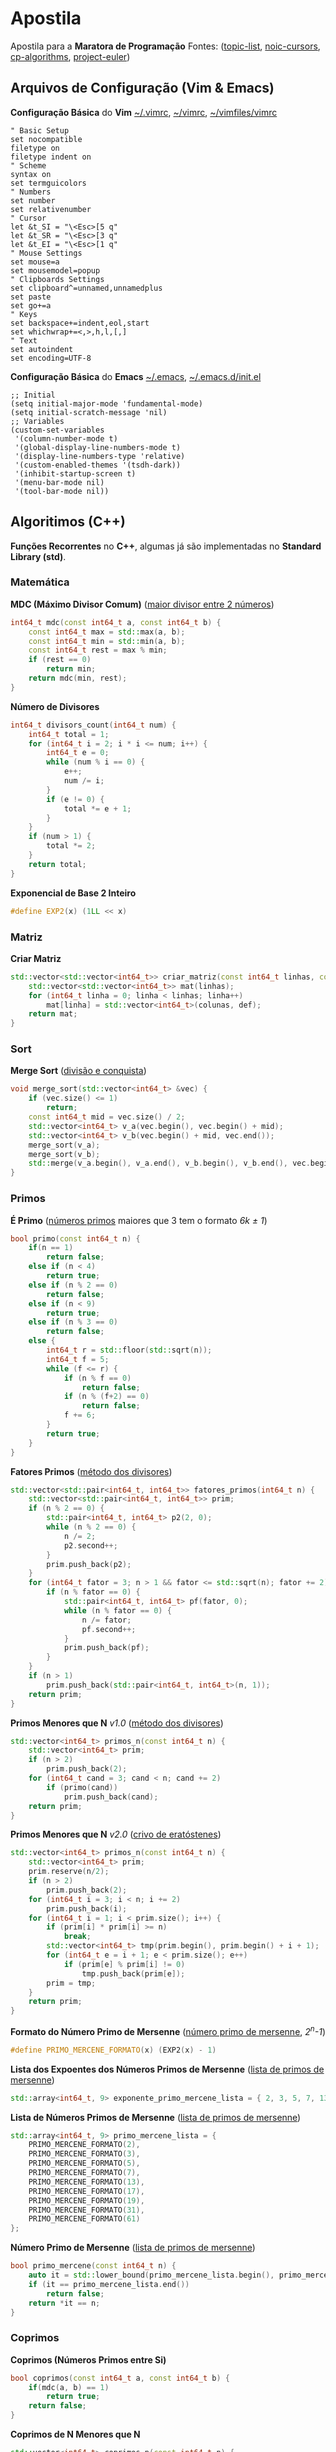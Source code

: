 * Apostila
Apostila para a *Maratora de Programação*
Fontes: ([[https://youkn0wwho.academy/topic-list][topic-list]], [[https://noic.com.br/materiais-informatica/curso/][noic-cursors]], [[https://cp-algorithms.com/][cp-algorithms]], [[https://projecteuler.net/archives][project-euler]])


** Arquivos de Configuração (Vim & Emacs)
*Configuração Básica* do *Vim* _~/.vimrc_, _~/\under{}vimrc_, _~/vimfiles/vimrc_
#+BEGIN_SRC vimrc
" Basic Setup
set nocompatible
filetype on
filetype indent on
" Scheme
syntax on
set termguicolors
" Numbers
set number
set relativenumber
" Cursor
let &t_SI = "\<Esc>[5 q"
let &t_SR = "\<Esc>[3 q"
let &t_EI = "\<Esc>[1 q"
" Mouse Settings
set mouse=a
set mousemodel=popup
" Clipboards Settings
set clipboard^=unnamed,unnamedplus
set paste
set go+=a
" Keys
set backspace+=indent,eol,start
set whichwrap+=<,>,h,l,[,]
" Text
set autoindent
set encoding=UTF-8
#+END_SRC

*Configuração Básica* do *Emacs* _~/.emacs_, _~/.emacs.d/init.el_
#+BEGIN_SRC elisp
;; Initial
(setq initial-major-mode 'fundamental-mode)
(setq initial-scratch-message 'nil)
;; Variables
(custom-set-variables
 '(column-number-mode t)
 '(global-display-line-numbers-mode t)
 '(display-line-numbers-type 'relative)
 '(custom-enabled-themes '(tsdh-dark))
 '(inhibit-startup-screen t)
 '(menu-bar-mode nil)
 '(tool-bar-mode nil))
#+END_SRC


** Algoritimos (C++)
*Funções Recorrentes* no *C++*, algumas já são implementadas no *Standard Library (std)*.


*** Matemática
*MDC (Máximo Divisor Comum)* ([[https://pt.wikipedia.org/wiki/M%C3%A1ximo_divisor_comum][maior divisor entre 2 números]])
#+BEGIN_SRC cpp
int64_t mdc(const int64_t a, const int64_t b) {
	const int64_t max = std::max(a, b);
	const int64_t min = std::min(a, b);
	const int64_t rest = max % min;
	if (rest == 0)
		return min;
	return mdc(min, rest);
}
#+END_SRC

*Número de Divisores*
#+BEGIN_SRC cpp
int64_t divisors_count(int64_t num) {
	int64_t total = 1;
	for (int64_t i = 2; i * i <= num; i++) {
		int64_t e = 0;
		while (num % i == 0) {
			e++;
			num /= i;
		}
		if (e != 0) {
			total *= e + 1;
		}
	}
	if (num > 1) {
		total *= 2;
	}
	return total;
}
#+END_SRC

*Exponencial de Base 2 Inteiro*
#+BEGIN_SRC cpp
#define EXP2(x) (1LL << x)
#+END_SRC


*** Matriz
*Criar Matriz*
#+BEGIN_SRC cpp
std::vector<std::vector<int64_t>> criar_matriz(const int64_t linhas, const int64_t colunas, const int64_t def) {
	std::vector<std::vector<int64_t>> mat(linhas);
	for (int64_t linha = 0; linha < linhas; linha++)
		mat[linha] = std::vector<int64_t>(colunas, def);
	return mat;
}
#+END_SRC


*** Sort
*Merge Sort* ([[https://pt.wikipedia.org/wiki/Merge_sort][divisão e conquista]])
#+BEGIN_SRC cpp
void merge_sort(std::vector<int64_t> &vec) {
	if (vec.size() <= 1)
		return;
	const int64_t mid = vec.size() / 2;
	std::vector<int64_t> v_a(vec.begin(), vec.begin() + mid);
	std::vector<int64_t> v_b(vec.begin() + mid, vec.end());
	merge_sort(v_a);
	merge_sort(v_b);
	std::merge(v_a.begin(), v_a.end(), v_b.begin(), v_b.end(), vec.begin());
}
#+END_SRC


*** Primos
*É Primo* ([[https://pt.wikipedia.org/wiki/N%C3%BAmero_primo][números primos]] maiores que 3 tem o formato /6k \pm{} 1/)
#+BEGIN_SRC cpp
bool primo(const int64_t n) {
	if(n == 1)
		return false;
	else if (n < 4)
		return true;
	else if (n % 2 == 0)
		return false;
	else if (n < 9)
		return true;
	else if (n % 3 == 0)
		return false;
	else {
		int64_t r = std::floor(std::sqrt(n));
		int64_t f = 5;
		while (f <= r) {
			if (n % f == 0)
				return false;
			if (n % (f+2) == 0)
				return false;
			f += 6;
		}
		return true;
	}
}
#+END_SRC

*Fatores Primos* ([[https://pt.wikipedia.org/wiki/Fator_primo][método dos divisores]])
#+BEGIN_SRC cpp
std::vector<std::pair<int64_t, int64_t>> fatores_primos(int64_t n) {
	std::vector<std::pair<int64_t, int64_t>> prim;
	if (n % 2 == 0) {
		std::pair<int64_t, int64_t> p2(2, 0);
		while (n % 2 == 0) {
			n /= 2;
			p2.second++;
		}
		prim.push_back(p2);
	}
	for (int64_t fator = 3; n > 1 && fator <= std::sqrt(n); fator += 2) {
		if (n % fator == 0) {
			std::pair<int64_t, int64_t> pf(fator, 0);
			while (n % fator == 0) {
				n /= fator;
				pf.second++;
			}
			prim.push_back(pf);
		}
	}
	if (n > 1)
		prim.push_back(std::pair<int64_t, int64_t>(n, 1));
	return prim;
}
#+END_SRC

*Primos Menores que N* /v1.0/ ([[https://pt.wikipedia.org/wiki/N%C3%BAmero_composto][método dos divisores]])
#+BEGIN_SRC cpp
std::vector<int64_t> primos_n(const int64_t n) {
	std::vector<int64_t> prim;
	if (n > 2)
		prim.push_back(2);
	for (int64_t cand = 3; cand < n; cand += 2)
		if (primo(cand))
			prim.push_back(cand);
	return prim;
}
#+END_SRC

*Primos Menores que N* /v2.0/ ([[https://pt.wikipedia.org/wiki/Crivo_de_Erat%C3%B3stenes][crivo de eratóstenes]])
#+BEGIN_SRC cpp
std::vector<int64_t> primos_n(const int64_t n) {
	std::vector<int64_t> prim;
	prim.reserve(n/2);
	if (n > 2)
		prim.push_back(2);
	for (int64_t i = 3; i < n; i += 2)
		prim.push_back(i);
	for (int64_t i = 1; i < prim.size(); i++) {
		if (prim[i] * prim[i] >= n)
			break;
		std::vector<int64_t> tmp(prim.begin(), prim.begin() + i + 1);
		for (int64_t e = i + 1; e < prim.size(); e++)
			if (prim[e] % prim[i] != 0)
				tmp.push_back(prim[e]);
		prim = tmp;
	}
	return prim;
}
#+END_SRC

*Formato do Número Primo de Mersenne* ([[https://en.wikipedia.org/wiki/Mersenne_prime][número primo de mersenne]], /2^n-1/)
#+BEGIN_SRC cpp
#define PRIMO_MERCENE_FORMATO(x) (EXP2(x) - 1)
#+END_SRC

*Lista dos Expoentes dos Números Primos de Mersenne* ([[https://en.wikipedia.org/wiki/List_of_Mersenne_primes_and_perfect_numbers][lista de primos de mersenne]])
#+BEGIN_SRC cpp
std::array<int64_t, 9> exponente_primo_mercene_lista = { 2, 3, 5, 7, 13, 17, 19, 31, 61 };
#+END_SRC

*Lista de Números Primos de Mersenne* ([[https://en.wikipedia.org/wiki/List_of_Mersenne_primes_and_perfect_numbers][lista de primos de mersenne]])
#+BEGIN_SRC cpp
std::array<int64_t, 9> primo_mercene_lista = {
	PRIMO_MERCENE_FORMATO(2),
	PRIMO_MERCENE_FORMATO(3),
	PRIMO_MERCENE_FORMATO(5),
	PRIMO_MERCENE_FORMATO(7),
	PRIMO_MERCENE_FORMATO(13),
	PRIMO_MERCENE_FORMATO(17),
	PRIMO_MERCENE_FORMATO(19),
	PRIMO_MERCENE_FORMATO(31),
	PRIMO_MERCENE_FORMATO(61)
};
#+END_SRC

*Número Primo de Mersenne* ([[https://en.wikipedia.org/wiki/List_of_Mersenne_primes_and_perfect_numbers][lista de primos de mersenne]])
#+BEGIN_SRC cpp
bool primo_mercene(const int64_t n) {
	auto it = std::lower_bound(primo_mercene_lista.begin(), primo_mercene_lista.end(), n);
	if (it == primo_mercene_lista.end())
		return false;
	return *it == n;
}
#+END_SRC


*** Coprimos
*Coprimos (Números Primos entre Si)*
#+BEGIN_SRC cpp
bool coprimos(const int64_t a, const int64_t b) {
	if(mdc(a, b) == 1)
		return true;
	return false;
}
#+END_SRC

*Coprimos de N Menores que N*
#+BEGIN_SRC cpp
std::vector<int64_t> coprimos_n(const int64_t n) {
	std::vector<int64_t> cop;
	for (int64_t i = 1; i < n; i++)
		if (coprimos(n, i))
			cop.push_back(i);
	return cop;
}
#+END_SRC

*PHI: Número Total de Coprimos de N Menores que N* /v1.0/ ([[https://pt.wikipedia.org/wiki/Fun%C3%A7%C3%A3o_totiente_de_Euler][função totiente de euler]])
#+BEGIN_SRC cpp
int64_t phi(const int64_t n) {
	int64_t total = 0;
	for (int64_t i = 1; i < n; i++)
		if (coprimos(n, i))
			total++;
	return total;
}
#+END_SRC

*PHI: Número Total de Coprimos de N Menores que N* /v2.0/ ([[https://cp-algorithms.com/algebra/phi-function.html][função totiente de euler]])
#+BEGIN_SRC cpp
int64_t phi(int64_t n) {
	int64_t total = n;
	for (int64_t i = 2; i * i <= n; i++) {
		if (n % i == 0) {
			while (n % i == 0)
				n /= i;
			total -= total / i;
		}
	}
	if (n > 1)
		total -= total / n;
	return total;
}
#+END_SRC

*Lista de Funções Totientes de Euler Menores que N* /v1.0/ (lista de phi com n < N)
#+BEGIN_SRC cpp
std::vector<int64_t> phi_n(const int64_t n) {
	std::vector<int64_t> ph { 0, 1 };
	ph.resize(n);
	for (int64_t i = 2; i < n; i++)
		ph[i] = i - 1;
	for (int64_t i = 2; i < n; i++)
		for (int64_t j = 2 * i; j < n; j += i)
			ph[j] -= ph[i];
	return ph;
}
#+END_SRC

*Lista de Funções Totientes de Euler Menores que N* /v2.0/ (lista de phi com n < N)
#+BEGIN_SRC cpp
std::vector<int64_t> phi_n(const int64_t n) {
	std::vector<int64_t> ph(n);
	for (int64_t i = 0; i < n; i++)
		ph[i] = i;
	for (int64_t i = 2; i < n; i++)
		if (ph[i] == i)
			for (int64_t e = i; e < n; e += i)
				ph[e] -= ph[e] / i;
	return ph;
}
#+END_SRC


*** Números Perfeitos
*Formato do Número Perfeitos Pares* ([[https://en.wikipedia.org/wiki/Perfect_number][número perfeito]], /2^{n-1}*(2^n-1)/)
#+BEGIN_SRC cpp
#define NUMERO_PERFEITO_FROMATO(x) ((EXP2(x-1))*PRIMO_MERCENE_FORMATO(x))
#+END_SRC

*Lista de Números Perfeitos* ([[https://en.wikipedia.org/wiki/List_of_Mersenne_primes_and_perfect_numbers][lista de números perfeitos]])
#+BEGIN_SRC cpp
std::array<int64_t, 8> perfeito_lista = {
	NUMERO_PERFEITO_FROMATO(2),
	NUMERO_PERFEITO_FROMATO(3),
	NUMERO_PERFEITO_FROMATO(5),
	NUMERO_PERFEITO_FROMATO(7),
	NUMERO_PERFEITO_FROMATO(13),
	NUMERO_PERFEITO_FROMATO(17),
	NUMERO_PERFEITO_FROMATO(19),
	NUMERO_PERFEITO_FROMATO(31)
};
#+END_SRC

*Número Perfeito* ([[https://pt.wikipedia.org/wiki/N%C3%BAmero_perfeito][a soma de todos os divisores de N, tirando o próprio N, resulta em N]])
#+BEGIN_SRC cpp
bool perfeito(const int64_t n) {
	auto it = std::lower_bound(perfeito_lista.begin(), perfeito_lista.end(), n);
	if (it == perfeito_lista.end())
		return false;
	return *it == n;
}
#+END_SRC

*SIGMA: Soma de Todos os Divisores de N* ([[https://pt.wikipedia.org/wiki/Fun%C3%A7%C3%A3o_divisor][soma dos divisores de N]])
#+BEGIN_SRC cpp
int64_t sigma(int64_t n) {
	int64_t total = 1;
	for (int64_t i = 2; i * i <= n; i++) {
		int e = 0;
		while (n % i == 0) {
			e++;
			n /= i;
		}
		if (e != 0) {
			int64_t sum = 0, pow = 1;
			for (; e >= 0; e--) {
				sum += pow;
				pow *= i;
			}
			total *= sum;
		}
	}
	if (n > 1) {
		total *= (1 + n);
	}
	return total;
}
#+END_SRC


** Estrutura de Dados (C++)

** Programação Dinâmica (C++)

** Operadores Recorrentes (C++)
#+BEGIN_SRC txt
Bitwise AND (&)
Bitwise OR (|)
Bitwise XOR (^)
Bitwise NOT (~)
Left Shift (<<)
Right Shift (>>)
#+END_SRC


** Commandos de Compilação e Configuração
Para compilar um arquivo _main.cpp_ e executar ele com a entrada _input.txt_ basta seguir estes comandos

*Shell (sh)*
#+BEGIN_SRC sh
g++ -O2 -std=c++20 main.cpp -o main
./main < input.txt
#+END_SRC

*PowerShell (pwsh)*
#+BEGIN_SRC pwsh
g++ -O2 -std=c++20 main.cpp -o main
./main < input.txt
#+END_SRC

*Command Prompt (cmd)*
#+BEGIN_SRC cmd
g++ -O2 -std=c++20 main.cpp -o main
main < input.txt
#+END_SRC

*Makefile (make)*
#+BEGIN_SRC makefile
win:
	g++ -std=c++20 -O2 main.cpp -o main
	main < input.txt

win-run:
	main < input.txt

win-del:
	del main.exe

unix:
	g++ -std=c++20 -O2 main.cpp -o main
	./main < input.txt

unix-run:
	./main < input.txt

unix-rm:
	rm main
#+END_SRC
